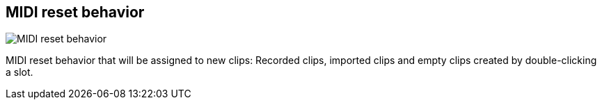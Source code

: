 [#inspector-matrix-recording-midi-reset-behavior]
== MIDI reset behavior

image:generated/screenshots/elements/inspector/matrix/recording-midi-reset-behavior.png[MIDI reset behavior, role="related thumb right"]

MIDI reset behavior that will be assigned to new clips: Recorded clips, imported clips and empty clips created by double-clicking a slot.

